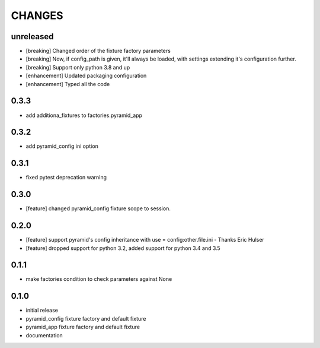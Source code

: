 CHANGES
=======

unreleased
----------

- [breaking] Changed order of the fixture factory parameters
- [breaking] Now, if config_path is given, it'll always be loaded,
  with settings extending it's configuration further.
- [breaking] Support only python 3.8 and up
- [enhancement] Updated packaging configuration
- [enhancement] Typed all the code

0.3.3
----------

- add additiona_fixtures to factories.pyramid_app

0.3.2
----------

- add pyramid_config ini option

0.3.1
----------

- fixed pytest deprecation warning

0.3.0
----------

- [feature] changed pyramid_config fixture scope to session.

0.2.0
----------

- [feature] support pyramid's config inheritance with use = config:other.file.ini - Thanks Eric Hulser
- [feature] dropped support for python 3.2, added support for python 3.4 and 3.5

0.1.1
-----
- make factories condition to check parameters against None

0.1.0
-----
- initial release
- pyramid_config fixture factory and default fixture
- pyramid_app fixture factory and default fixture
- documentation
